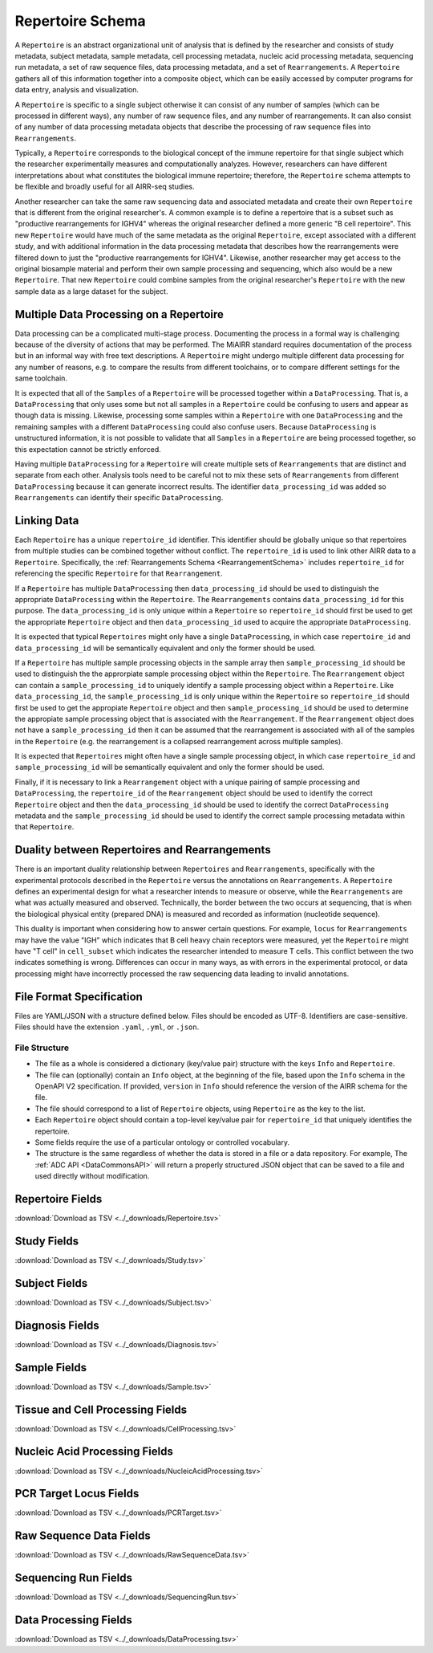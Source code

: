 .. _RepertoireSchema:

Repertoire Schema
=============================

A ``Repertoire`` is an abstract organizational unit of analysis that
is defined by the researcher and consists of study metadata, subject
metadata, sample metadata, cell processing metadata, nucleic acid
processing metadata, sequencing run metadata, a set of raw sequence
files, data processing metadata, and a set of ``Rearrangements``. A
``Repertoire`` gathers all of this information together into a
composite object, which can be easily accessed by computer programs
for data entry, analysis and visualization.

A ``Repertoire`` is specific to a single subject otherwise it can
consist of any number of samples (which can be processed in different
ways), any number of raw sequence files, and any number of
rearrangements. It can also consist of any number of data processing
metadata objects that describe the processing of raw sequence files
into ``Rearrangements``.

Typically, a ``Repertoire`` corresponds to the biological concept of
the immune repertoire for that single subject which the researcher
experimentally measures and computationally analyzes. However,
researchers can have different interpretations about what constitutes
the biological immune repertoire; therefore, the ``Repertoire`` schema
attempts to be flexible and broadly useful for all AIRR-seq studies.

Another researcher can take the same raw sequencing data and
associated metadata and create their own ``Repertoire`` that is
different from the original researcher's. A common example is to
define a repertoire that is a subset such as "productive
rearrangements for IGHV4" whereas the original researcher defined a
more generic "B cell repertoire". This new ``Repertoire`` would have
much of the same metadata as the original ``Repertoire``, except
associated with a different study, and with additional information in
the data processing metadata that describes how the rearrangements
were filtered down to just the "productive rearrangements for
IGHV4". Likewise, another researcher may get access to the original
biosample material and perform their own sample processing and
sequencing, which also would be a new ``Repertoire``. That new
``Repertoire`` could combine samples from the original researcher's
``Repertoire`` with the new sample data as a large dataset for the
subject.


Multiple Data Processing on a Repertoire
--------------------------------------------------------------------------------

Data processing can be a complicated multi-stage
process. Documenting the process in a formal way is challenging
because of the diversity of actions that may be performed. The MiAIRR
standard requires documentation of the process but in an informal way
with free text descriptions. A ``Repertoire`` might undergo multiple
different data processing for any number of reasons, e.g. to
compare the results from different toolchains, or to compare different
settings for the same toolchain.

It is expected that all of the ``Samples`` of a ``Repertoire`` will be
processed together within a ``DataProcessing``. That is, a
``DataProcessing`` that only uses some but not all samples in a
``Repertoire`` could be confusing to users and appear as though data
is missing. Likewise, processing some samples within a ``Repertoire``
with one ``DataProcessing`` and the remaining samples with a
different ``DataProcessing`` could also confuse users. Because
``DataProcessing`` is unstructured information, it is not possible
to validate that all ``Samples`` in a ``Repertoire`` are being
processed together, so this expectation cannot be strictly
enforced.

Having multiple ``DataProcessing`` for a ``Repertoire`` will
create multiple sets of ``Rearrangements`` that are distinct and
separate from each other. Analysis tools need to be careful not to mix
these sets of ``Rearrangements`` from different ``DataProcessing``
because it can generate incorrect results. The identifier
``data_processing_id`` was added so ``Rearrangements`` can
identify their specific ``DataProcessing``.

Linking Data
--------------------------------------------------------------------------------

Each ``Repertoire`` has a unique ``repertoire_id`` identifier. This
identifier should be globally unique so that repertoires from multiple
studies can be combined together without conflict. The
``repertoire_id`` is used to link other AIRR data to a
``Repertoire``. Specifically, the :ref:`Rearrangements Schema
<RearrangementSchema>` includes ``repertoire_id`` for referencing the
specific ``Repertoire`` for that ``Rearrangement``.

If a ``Repertoire`` has multiple ``DataProcessing`` then
``data_processing_id`` should be used to distinguish the
appropriate ``DataProcessing`` within the ``Repertoire``. The
``Rearrangements`` contains ``data_processing_id`` for this
purpose. The ``data_processing_id`` is only unique within a
``Repertoire`` so ``repertoire_id`` should first be used to get the
appropriate ``Repertoire`` object and then ``data_processing_id``
used to acquire the appropriate ``DataProcessing``.

It is expected that typical ``Repertoires`` might only have a single
``DataProcessing``, in which case ``repertoire_id`` and
``data_processing_id`` will be semantically equivalent and only the
former should be used.

If a ``Repertoire`` has multiple sample processing objects in the sample
array then ``sample_processing_id`` should be used to distinguish the
the approrpiate sample processing object within the ``Repertoire``. The 
``Rearrangement`` object can contain a ``sample_processing_id`` to uniquely
identify a sample processing object within a ``Repertoire``. Like
``data_processing_id``, the ``sample_processing_id`` is only unique within
the ``Repertoire`` so ``repertoire_id`` should first be used to get the 
appropiate ``Repertoire`` object and then ``sample_processing_id`` should
be used to determine the appropiate sample processing object that is associated
with the ``Rearrangement``. If the ``Rearrangement`` object does not have a
``sample_processing_id`` then it can be assumed that the rearrangement is
associated with all of the samples in the ``Repertoire`` (e.g. the rearrangement
is a collapsed rearrangement across multiple samples).

It is expected that  ``Repertoires`` might often have a single
sample processing object, in which case ``repertoire_id`` and
``sample_processing_id`` will be semantically equivalent and only the
former should be used.

Finally, if it is necessary to link a ``Rearrangement`` object with a unique 
pairing of sample processing and ``DataProcessing``, the ``repertoire_id`` of
the ``Rearrangement`` object should be used to identify the correct ``Repertoire``
object and then the ``data_processing_id`` should be used to identify the correct
``DataProcessing`` metadata and the ``sample_processing_id`` should be used to
identify the correct sample processing metadata within that ``Repertoire``.

Duality between Repertoires and Rearrangements
--------------------------------------------------------------------------------

There is an important duality relationship between ``Repertoires`` and
``Rearrangements``, specifically with the experimental protocols
described in the ``Repertoire`` versus the annotations on
``Rearrangements``. A ``Repertoire`` defines an experimental design
for what a researcher intends to measure or observe, while the
``Rearrangements`` are what was actually measured and
observed. Technically, the border between the two occurs at
sequencing, that is when the biological physical entity (prepared DNA)
is measured and recorded as information (nucleotide sequence).

This duality is important when considering how to answer certain
questions. For example, ``locus`` for ``Rearrangements`` may have the
value "IGH" which indicates that B cell heavy chain receptors were
measured, yet the ``Repertoire`` might have "T cell" in
``cell_subset`` which indicates the researcher intended to measure T
cells. This conflict between the two indicates something is
wrong. Differences can occur in many ways, as with errors in the
experimental protocol, or data processing might have incorrectly
processed the raw sequencing data leading to invalid annotations.

File Format Specification
-----------------------------

Files are YAML/JSON with a structure defined below. Files should be
encoded as UTF-8. Identifiers are case-sensitive. Files should have the
extension ``.yaml``, ``.yml``, or ``.json``.

File Structure
~~~~~~~~~~~~~~

+ The file as a whole is considered a dictionary (key/value pair) structure with the keys ``Info`` and ``Repertoire``.

+ The file can (optionally) contain an ``Info`` object, at the beginning of the file, based upon the ``Info`` schema in the OpenAPI V2 specification. If provided, ``version`` in ``Info`` should reference the version of the AIRR schema for the file.

+ The file should correspond to a list of ``Repertoire`` objects, using ``Repertoire`` as the key to the list.

+ Each ``Repertoire`` object should contain a top-level key/value pair for ``repertoire_id`` that uniquely identifies the repertoire.

+ Some fields require the use of a particular ontology or controlled vocabulary.

+ The structure is the same regardless of whether the data is stored in a file or a data repository. For example, The :ref:`ADC API <DataCommonsAPI>` will return a properly structured JSON object that can be saved to a file and used directly without modification.

Repertoire Fields
------------------------------

:download:`Download as TSV <../_downloads/Repertoire.tsv>`

.. list-table::
    :widths: 20, 15, 15, 50
    :header-rows: 1

    * - Name
      - Type
      - Attributes
      - Definition
    {%- for field in Repertoire_schema %}
    * - ``{{ field.Name }}``
      - {{ field.Type }}
      - {{ field.Attributes }}
      - {{ field.Definition | trim }}
    {%- endfor %}

.. _StudyFields:

Study Fields
------------------------------

:download:`Download as TSV <../_downloads/Study.tsv>`

.. list-table::
    :widths: 20, 15, 15, 50
    :header-rows: 1

    * - Name
      - Type
      - Attributes
      - Definition
    {%- for field in Study_schema %}
    * - ``{{ field.Name }}``
      - {{ field.Type }}
      - {{ field.Attributes }}
      - {{ field.Definition | trim }}
    {%- endfor %}

.. _SubjectFields:

Subject Fields
------------------------------

:download:`Download as TSV <../_downloads/Subject.tsv>`

.. list-table::
    :widths: 20, 15, 15, 50
    :header-rows: 1

    * - Name
      - Type
      - Attributes
      - Definition
    {%- for field in Subject_schema %}
    * - ``{{ field.Name }}``
      - {{ field.Type }}
      - {{ field.Attributes }}
      - {{ field.Definition | trim }}
    {%- endfor %}

.. _DiagnosisFields:

Diagnosis Fields
------------------------------

:download:`Download as TSV <../_downloads/Diagnosis.tsv>`

.. list-table::
    :widths: 20, 15, 15, 50
    :header-rows: 1

    * - Name
      - Type
      - Attributes
      - Definition
    {%- for field in Diagnosis_schema %}
    * - ``{{ field.Name }}``
      - {{ field.Type }}
      - {{ field.Attributes }}
      - {{ field.Definition | trim }}
    {%- endfor %}

.. _SampleFields:

Sample Fields
------------------------------

:download:`Download as TSV <../_downloads/Sample.tsv>`

.. list-table::
    :widths: 20, 15, 15, 50
    :header-rows: 1

    * - Name
      - Type
      - Attributes
      - Definition
    {%- for field in Sample_schema %}
    * - ``{{ field.Name }}``
      - {{ field.Type }}
      - {{ field.Attributes }}
      - {{ field.Definition | trim }}
    {%- endfor %}

.. _CellProcessingFields:

Tissue and Cell Processing Fields
---------------------------------

:download:`Download as TSV <../_downloads/CellProcessing.tsv>`

.. list-table::
    :widths: 20, 15, 15, 50
    :header-rows: 1

    * - Name
      - Type
      - Attributes
      - Definition
    {%- for field in CellProcessing_schema %}
    * - ``{{ field.Name }}``
      - {{ field.Type }}
      - {{ field.Attributes }}
      - {{ field.Definition | trim }}
    {%- endfor %}

.. _NucleicAcidProcessingFields:

Nucleic Acid Processing Fields
---------------------------------

:download:`Download as TSV <../_downloads/NucleicAcidProcessing.tsv>`

.. list-table::
    :widths: 20, 15, 15, 50
    :header-rows: 1

    * - Name
      - Type
      - Attributes
      - Definition
    {%- for field in NucleicAcidProcessing_schema %}
    * - ``{{ field.Name }}``
      - {{ field.Type }}
      - {{ field.Attributes }}
      - {{ field.Definition | trim }}
    {%- endfor %}

.. _PCRTargetFields:

PCR Target Locus Fields
---------------------------------

:download:`Download as TSV <../_downloads/PCRTarget.tsv>`

.. list-table::
    :widths: 20, 15, 15, 50
    :header-rows: 1

    * - Name
      - Type
      - Attributes
      - Definition
    {%- for field in PCRTarget_schema %}
    * - ``{{ field.Name }}``
      - {{ field.Type }}
      - {{ field.Attributes }}
      - {{ field.Definition | trim }}
    {%- endfor %}

.. _RawSequenceDataFields:

Raw Sequence Data Fields
---------------------------------

:download:`Download as TSV <../_downloads/RawSequenceData.tsv>`

.. list-table::
    :widths: 20, 15, 15, 50
    :header-rows: 1

    * - Name
      - Type
      - Attributes
      - Definition
    {%- for field in RawSequenceData_schema %}
    * - ``{{ field.Name }}``
      - {{ field.Type }}
      - {{ field.Attributes }}
      - {{ field.Definition | trim }}
    {%- endfor %}

.. _SequencingRunFields:

Sequencing Run Fields
---------------------------------

:download:`Download as TSV <../_downloads/SequencingRun.tsv>`

.. list-table::
    :widths: 20, 15, 15, 50
    :header-rows: 1

    * - Name
      - Type
      - Attributes
      - Definition
    {%- for field in SequencingRun_schema %}
    * - ``{{ field.Name }}``
      - {{ field.Type }}
      - {{ field.Attributes }}
      - {{ field.Definition | trim }}
    {%- endfor %}

.. _DataProcessingFields:

Data Processing Fields
---------------------------------

:download:`Download as TSV <../_downloads/DataProcessing.tsv>`

.. list-table::
    :widths: 20, 15, 15, 50
    :header-rows: 1

    * - Name
      - Type
      - Attributes
      - Definition
    {%- for field in DataProcessing_schema %}
    * - ``{{ field.Name }}``
      - {{ field.Type }}
      - {{ field.Attributes }}
      - {{ field.Definition | trim }}
    {%- endfor %}

